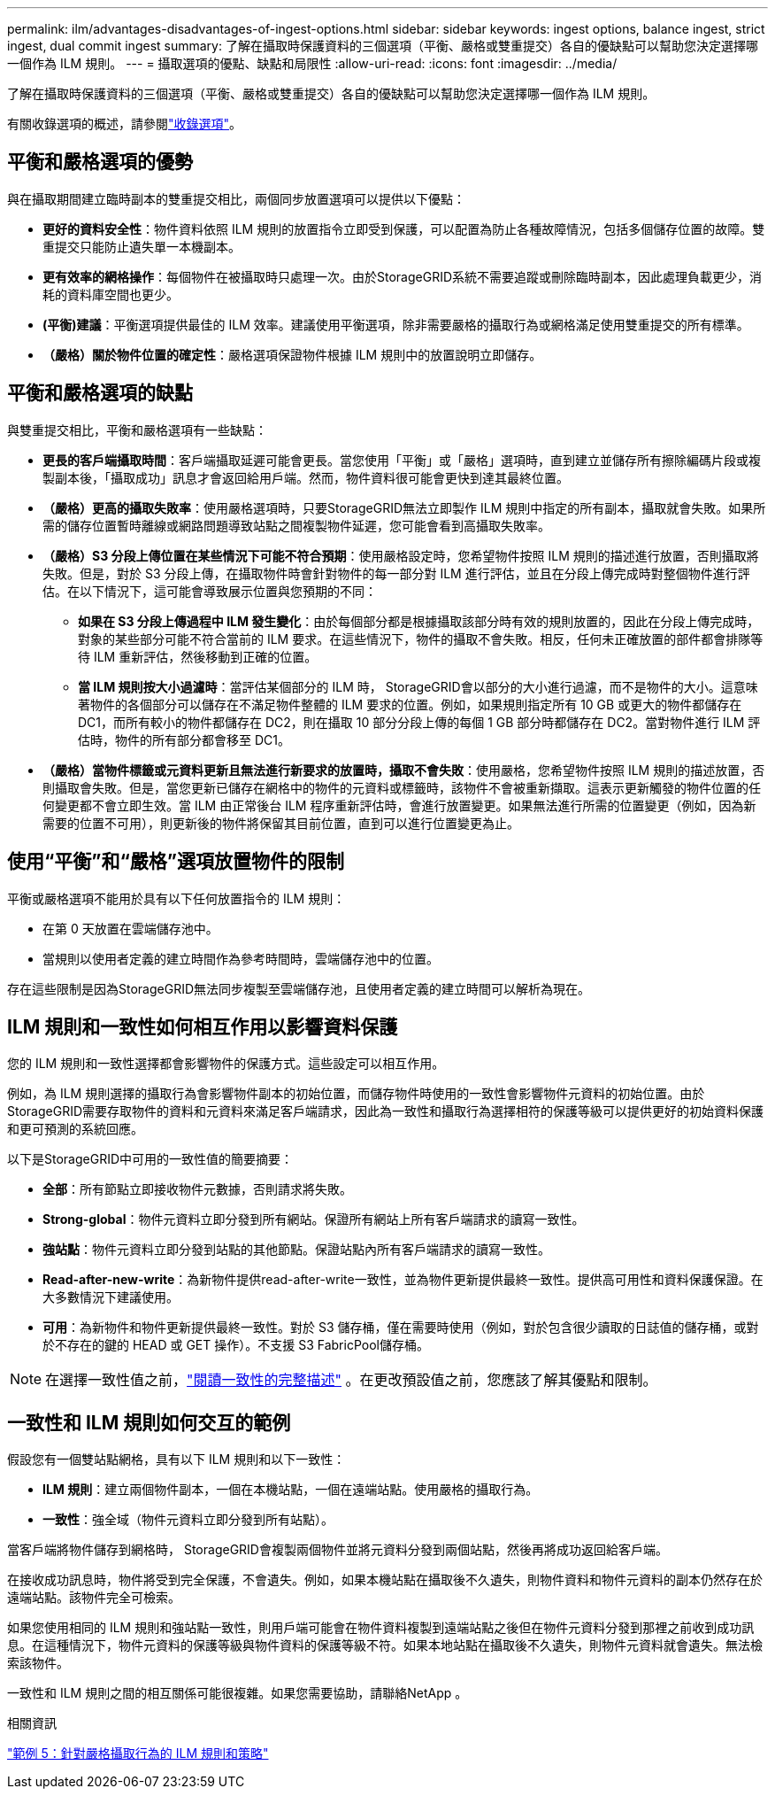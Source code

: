 ---
permalink: ilm/advantages-disadvantages-of-ingest-options.html 
sidebar: sidebar 
keywords: ingest options, balance ingest, strict ingest, dual commit ingest 
summary: 了解在攝取時保護資料的三個選項（平衡、嚴格或雙重提交）各自的優缺點可以幫助您決定選擇哪一個作為 ILM 規則。 
---
= 攝取選項的優點、缺點和局限性
:allow-uri-read: 
:icons: font
:imagesdir: ../media/


[role="lead"]
了解在攝取時保護資料的三個選項（平衡、嚴格或雙重提交）各自的優缺點可以幫助您決定選擇哪一個作為 ILM 規則。

有關收錄選項的概述，請參閱link:data-protection-options-for-ingest.html["收錄選項"]。



== 平衡和嚴格選項的優勢

與在攝取期間建立臨時副本的雙重提交相比，兩個同步放置選項可以提供以下優點：

* *更好的資料安全性*：物件資料依照 ILM 規則的放置指令立即受到保護，可以配置為防止各種故障情況，包括多個儲存位置的故障。雙重提交只能防止遺失單一本機副本。
* *更有效率的網格操作*：每個物件在被攝取時只處理一次。由於StorageGRID系統不需要追蹤或刪除臨時副本，因此處理負載更少，消耗的資料庫空間也更少。
* *(平衡)建議*：平衡選項提供最佳的 ILM 效率。建議使用平衡選項，除非需要嚴格的攝取行為或網格滿足使用雙重提交的所有標準。
* *（嚴格）關於物件位置的確定性*：嚴格選項保證物件根據 ILM 規則中的放置說明立即儲存。




== 平衡和嚴格選項的缺點

與雙重提交相比，平衡和嚴格選項有一些缺點：

* *更長的客戶端攝取時間*：客戶端攝取延遲可能會更長。當您使用「平衡」或「嚴格」選項時，直到建立並儲存所有擦除編碼片段或複製副本後，「攝取成功」訊息才會返回給用戶端。然而，物件資料很可能會更快到達其最終位置。
* *（嚴格）更高的攝取失敗率*：使用嚴格選項時，只要StorageGRID無法立即製作 ILM 規則中指定的所有副本，攝取就會失敗。如果所需的儲存位置暫時離線或網路問題導致站點之間複製物件延遲，您可能會看到高攝取失敗率。
* *（嚴格）S3 分段上傳位置在某些情況下可能不符合預期*：使用嚴格設定時，您希望物件按照 ILM 規則的描述進行放置，否則攝取將失敗。但是，對於 S3 分段上傳，在攝取物件時會針對物件的每一部分對 ILM 進行評估，並且在分段上傳完成時對整個物件進行評估。在以下情況下，這可能會導致展示位置與您預期的不同：
+
** *如果在 S3 分段上傳過程中 ILM 發生變化*：由於每個部分都是根據攝取該部分時有效的規則放置的，因此在分段上傳完成時，對象的某些部分可能不符合當前的 ILM 要求。在這些情況下，物件的攝取不會失敗。相反，任何未正確放置的部件都會排隊等待 ILM 重新評估，然後移動到正確的位置。
** *當 ILM 規則按大小過濾時*：當評估某個部分的 ILM 時， StorageGRID會以部分的大小進行過濾，而不是物件的大小。這意味著物件的各個部分可以儲存在不滿足物件整體的 ILM 要求的位置。例如，如果規則指定所有 10 GB 或更大的物件都儲存在 DC1，而所有較小的物件都儲存在 DC2，則在攝取 10 部分分段上傳的每個 1 GB 部分時都儲存在 DC2。當對物件進行 ILM 評估時，物件的所有部分都會移至 DC1。


* *（嚴格）當物件標籤或元資料更新且無法進行新要求的放置時，攝取不會失敗*：使用嚴格，您希望物件按照 ILM 規則的描述放置，否則攝取會失敗。但是，當您更新已儲存在網格中的物件的元資料或標籤時，該物件不會被重新擷取。這表示更新觸發的物件位置的任何變更都不會立即生效。當 ILM 由正常後台 ILM 程序重新評估時，會進行放置變更。如果無法進行所需的位置變更（例如，因為新需要的位置不可用），則更新後的物件將保留其目前位置，直到可以進行位置變更為止。




== 使用“平衡”和“嚴格”選項放置物件的限制

平衡或嚴格選項不能用於具有以下任何放置指令的 ILM 規則：

* 在第 0 天放置在雲端儲存池中。
* 當規則以使用者定義的建立時間作為參考時間時，雲端儲存池中的位置。


存在這些限制是因為StorageGRID無法同步複製至雲端儲存池，且使用者定義的建立時間可以解析為現在。



== ILM 規則和一致性如何相互作用以影響資料保護

您的 ILM 規則和一致性選擇都會影響物件的保護方式。這些設定可以相互作用。

例如，為 ILM 規則選擇的攝取行為會影響物件副本的初始位置，而儲存物件時使用的一致性會影響物件元資料的初始位置。由於StorageGRID需要存取物件的資料和元資料來滿足客戶端請求，因此為一致性和攝取行為選擇相符的保護等級可以提供更好的初始資料保護和更可預測的系統回應。

以下是StorageGRID中可用的一致性值的簡要摘要：

* *全部*：所有節點立即接收物件元數據，否則請求將失敗。
* *Strong-global*：物件元資料立即分發到所有網站。保證所有網站上所有客戶端請求的讀寫一致性。
* *強站點*：物件元資料立即分發到站點的其他節點。保證站點內所有客戶端請求的讀寫一致性。
* *Read-after-new-write*：為新物件提供read-after-write一致性，並為物件更新提供最終一致性。提供高可用性和資料保護保證。在大多數情況下建議使用。
* *可用*：為新物件和物件更新提供最終一致性。對於 S3 儲存桶，僅在需要時使用（例如，對於包含很少讀取的日誌值的儲存桶，或對於不存在的鍵的 HEAD 或 GET 操作）。不支援 S3 FabricPool儲存桶。



NOTE: 在選擇一致性值之前，link:../s3/consistency-controls.html["閱讀一致性的完整描述"] 。在更改預設值之前，您應該了解其優點和限制。



== 一致性和 ILM 規則如何交互的範例

假設您有一個雙站點網格，具有以下 ILM 規則和以下一致性：

* *ILM 規則*：建立兩個物件副本，一個在本機站點，一個在遠端站點。使用嚴格的攝取行為。
* *一致性*：強全域（物件元資料立即分發到所有站點）。


當客戶端將物件儲存到網格時， StorageGRID會複製兩個物件並將元資料分發到兩個站點，然後再將成功返回給客戶端。

在接收成功訊息時，物件將受到完全保護，不會遺失。例如，如果本機站點在攝取後不久遺失，則物件資料和物件元資料的副本仍然存在於遠端站點。該物件完全可檢索。

如果您使用相同的 ILM 規則和強站點一致性，則用戶端可能會在物件資料複製到遠端站點之後但在物件元資料分發到那裡之前收到成功訊息。在這種情況下，物件元資料的保護等級與物件資料的保護等級不符。如果本地站點在攝取後不久遺失，則物件元資料就會遺失。無法檢索該物件。

一致性和 ILM 規則之間的相互關係可能很複雜。如果您需要協助，請聯絡NetApp 。

.相關資訊
link:example-5-ilm-rules-and-policy-for-strict-ingest-behavior.html["範例 5：針對嚴格攝取行為的 ILM 規則和策略"]
